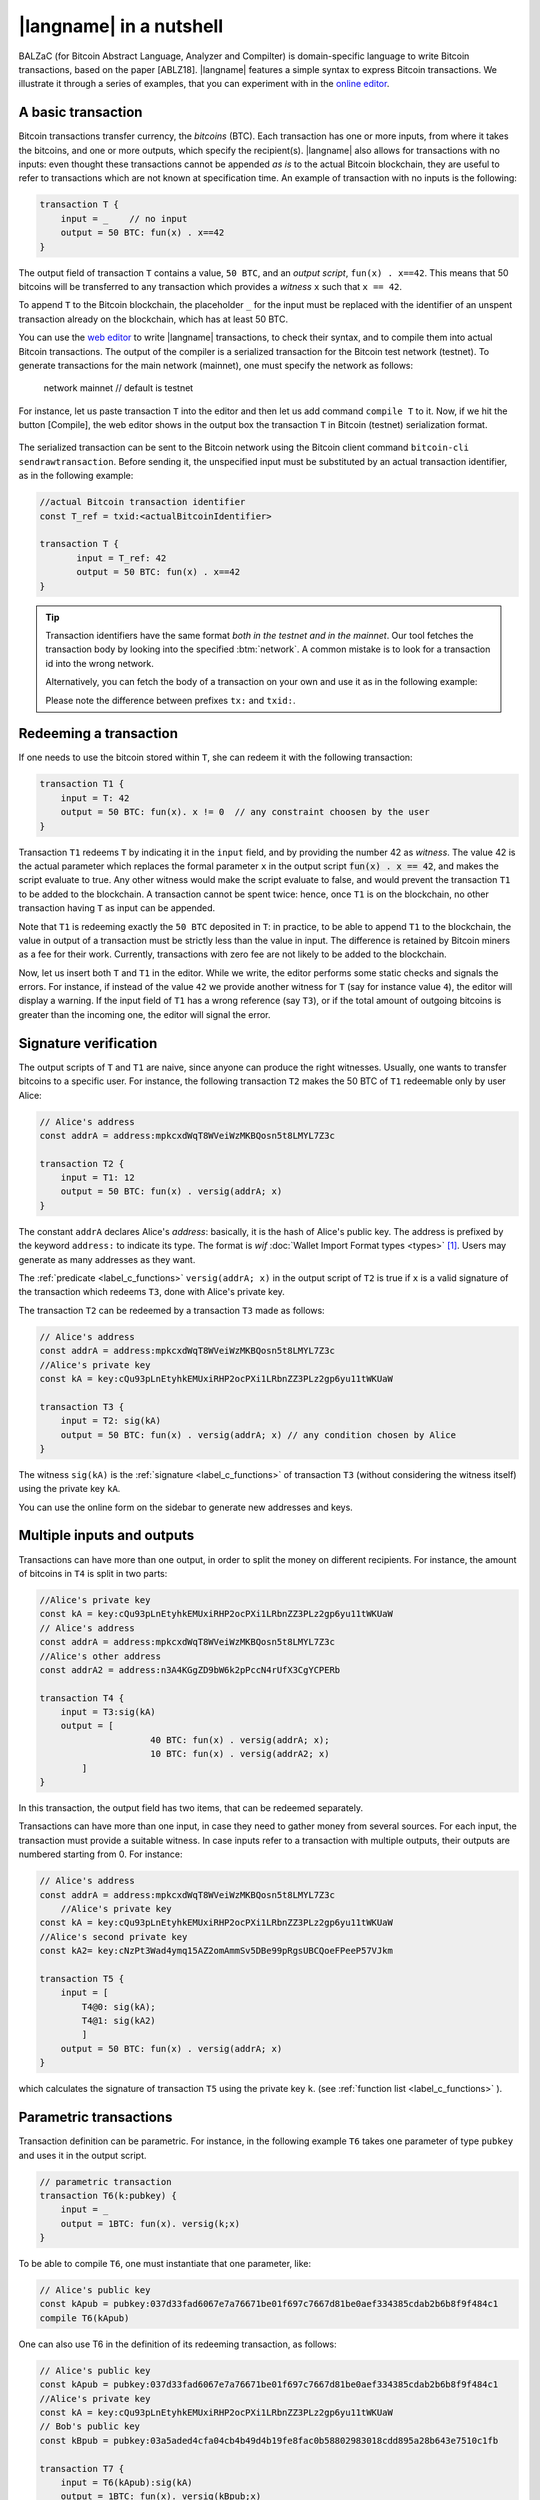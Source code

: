 =========================
|langname| in a nutshell
=========================

.. highlight:: btm

BALZaC (for Bitcoin Abstract Language, Analyzer and Compilter)
is domain-specific language to write Bitcoin transactions,
based on the paper [ABLZ18].
|langname| features a simple syntax to express Bitcoin transactions.
We illustrate  it through a series of examples, that you can experiment with in the `online editor <http://blockchain.unica.it/balzac/>`_.


.. _label_t_modeling:

"""""""""""""""""""""
A basic transaction 
"""""""""""""""""""""

Bitcoin transactions transfer currency, the *bitcoins* (BTC).
Each transaction has one or more inputs, from where it takes the bitcoins,
and one or more outputs, which specify the recipient(s).
|langname| also allows for  transactions  with  no inputs:
even thought these transactions cannot be appended *as is* to the actual
Bitcoin blockchain, they are useful to  refer to transactions which are
not known at specification time. 
An example of transaction with no inputs is the following:


.. code-block:: btm

    transaction T {
        input = _    // no input 
        output = 50 BTC: fun(x) . x==42
    }

The output field of transaction ``T`` contains a value, ``50 BTC``, and 
an *output script*,  ``fun(x) . x==42``.
This means that  50 bitcoins will  be transferred to any transaction
which provides a *witness*  ``x``  such that ``x == 42``.

To append ``T`` to the Bitcoin blockchain,
the placeholder ``_`` for the input must be replaced with the identifier
of an unspent transaction already on the blockchain,
which has at least 50 BTC.  

You can use the `web editor <http://blockchain.unica.it/balzac/>`_  to write
|langname| transactions,   to check their syntax, and to compile them  into
actual Bitcoin  transactions.
The output of the compiler is a serialized transaction for the Bitcoin
test network (testnet).
To generate transactions for the main network (mainnet), one must specify the network as follows:  

    .. code-block:: btm

    network mainnet  // default is testnet


For instance, let us paste transaction ``T`` into the editor and then let us add command ``compile T`` to it. 
Now, if we hit the button [Compile], the web editor shows in the output box the transaction ``T``  in  Bitcoin (testnet) serialization format.

.. figure:: _static/img/compiling_t.png
    :scale: 100 %
    :class: img-border
    :align: center

The serialized transaction can  be sent to the Bitcoin network using the Bitcoin client command ``bitcoin-cli sendrawtransaction``.
Before sending it, the unspecified input must be substituted
by an actual transaction identifier, as in the following example:

.. code-block:: btm

        //actual Bitcoin transaction identifier 
        const T_ref = txid:<actualBitcoinIdentifier>

        transaction T {
               input = T_ref: 42
               output = 50 BTC: fun(x) . x==42
        }

.. Tip ::

    Transaction identifiers have the same format *both in the testnet and
    in the mainnet*. Our tool fetches the transaction body
    by looking into the specified :btm:`network`. 
    A common mistake is to look for a transaction id into the wrong
    network.

    Alternatively, you can fetch the body of a transaction on your
    own and use it as in the following example:

    .. code-block::btm

        ``const T_ref = tx:0200000001644bbaf0....c00000000``

    Please note the difference between prefixes ``tx:`` and ``txid:``.

.. _label_transaction_redeeming:

"""""""""""""""""""""""""""""""
Redeeming a transaction
"""""""""""""""""""""""""""""""
If one needs to use the bitcoin stored within  ``T``, she  can
redeem it with the following transaction: 

.. code-block:: btm

    transaction T1 {
        input = T: 42
        output = 50 BTC: fun(x). x != 0  // any constraint choosen by the user
    }

Transaction ``T1`` redeems  ``T`` by indicating it  in the  ``input`` field,
and by providing the number 42 as *witness*. 
The value 42 is the actual parameter which  replaces the formal parameter ``x`` in the  output script :code:`fun(x) . x == 42`,  and makes the script evaluate to true.
Any other witness would make the script evaluate to false,
and would prevent the transaction ``T1`` to  be added to the blockchain. 
A transaction cannot be spent twice:
hence, once ``T1`` is on the blockchain,
no other transaction having ``T`` as input can be appended.

Note that ``T1`` is redeeming exactly the ``50 BTC`` deposited in ``T``:
in practice, to be able to append ``T1`` to the blockchain,
the value in output of a transaction must be strictly less
than the value in input.
The difference is retained by Bitcoin miners as a fee for their work.
Currently, transactions with zero fee are not likely to be added to the blockchain. 

Now, let us insert both ``T`` and ``T1`` in the editor.  While we
write, the editor performs some static checks and signals the
errors. For instance, if instead of the value ``42`` we provide another
witness for ``T`` (say for instance value ``4``), the editor will
display a warning. If the input field of ``T1`` has a wrong reference
(say ``T3``), or if the total amount of outgoing bitcoins is greater
than the incoming one, the editor will signal the error.

.. _label_t_signature_modeling:

"""""""""""""""""""""""""""""""
Signature verification 
"""""""""""""""""""""""""""""""

The output scripts of ``T`` and ``T1`` are  naive,
since anyone can produce the right witnesses.
Usually, one wants to transfer bitcoins to a specific user.
For instance, the following transaction ``T2``  makes the 50 BTC of  ``T1``
redeemable only by user Alice: 

.. code-block:: btm

    // Alice's address
    const addrA = address:mpkcxdWqT8WVeiWzMKBQosn5t8LMYL7Z3c 

    transaction T2 {
        input = T1: 12
        output = 50 BTC: fun(x) . versig(addrA; x)
    }


The constant ``addrA`` declares Alice's *address*:
basically, it is the hash of Alice's public key.
The address is prefixed by the keyword ``address:`` to indicate its type.
The format is *wif* :doc:`Wallet Import Format types <types>` [#f1]_.
Users may generate as many addresses as they want.

The :ref:`predicate <label_c_functions>` ``versig(addrA; x)``
in the output script of ``T2`` is true  if ``x`` is a valid signature
of the transaction which redeems ``T3``, 
done with Alice's private key. 

The transaction ``T2`` can be redeemed by a transaction ``T3`` made as follows:

.. code-block:: btm

    // Alice's address
    const addrA = address:mpkcxdWqT8WVeiWzMKBQosn5t8LMYL7Z3c
    //Alice's private key    
    const kA = key:cQu93pLnEtyhkEMUxiRHP2ocPXi1LRbnZZ3PLz2gp6yu11tWKUaW

    transaction T3 {
        input = T2: sig(kA)
        output = 50 BTC: fun(x) . versig(addrA; x) // any condition chosen by Alice
    }

The witness ``sig(kA)`` is the :ref:`signature <label_c_functions>`
of transaction ``T3`` (without considering the witness itself)
using the private key ``kA``.

You can use the online form on the sidebar to generate new addresses and keys.


.. figure:: _static/img/sidebar.png
    :scale: 100 %
    :class: img-border
    :align: center  

.. _label_t1_modeling:

"""""""""""""""""""""""""""""""
Multiple inputs and outputs
"""""""""""""""""""""""""""""""
Transactions can have more than one output, in order to split the money on different recipients. 
For instance, the amount of bitcoins in ``T4`` is split in two parts: 

.. code-block:: btm

    //Alice's private key
    const kA = key:cQu93pLnEtyhkEMUxiRHP2ocPXi1LRbnZZ3PLz2gp6yu11tWKUaW
    // Alice's address
    const addrA = address:mpkcxdWqT8WVeiWzMKBQosn5t8LMYL7Z3c 
    //Alice's other address
    const addrA2 = address:n3A4KGgZD9bW6k2pPccN4rUfX3CgYCPERb

    transaction T4 {
        input = T3:sig(kA) 
        output = [
                         40 BTC: fun(x) . versig(addrA; x);
                         10 BTC: fun(x) . versig(addrA2; x)
            ]
    }


In this transaction, the output field has two items, that can be redeemed separately. 

Transactions can have more than one input, in case they need to gather money from several sources.
For each input, the transaction must provide a suitable witness. In case inputs refer to a transaction with multiple outputs, their outputs are numbered starting from 0. 
For instance:

.. code-block:: btm

    // Alice's address
    const addrA = address:mpkcxdWqT8WVeiWzMKBQosn5t8LMYL7Z3c 
        //Alice's private key
    const kA = key:cQu93pLnEtyhkEMUxiRHP2ocPXi1LRbnZZ3PLz2gp6yu11tWKUaW
    //Alice's second private key
    const kA2= key:cNzPt3Wad4ymq15AZ2omAmmSv5DBe99pRgsUBCQoeFPeeP57VJkm

    transaction T5 {
        input = [
            T4@0: sig(kA);
            T4@1: sig(kA2)
            ]
        output = 50 BTC: fun(x) . versig(addrA; x)
    }

which calculates  the signature of  transaction ``T5``
using the private key ``k``.   (see :ref:`function list <label_c_functions>` ). 


"""""""""""""""""""""""
Parametric transactions
"""""""""""""""""""""""
Transaction definition can be parametric.
For instance, in the following example ``T6`` takes one parameter
of type ``pubkey`` and uses it in the output script.


.. code-block:: btm
        
    // parametric transaction
    transaction T6(k:pubkey) {
        input = _
        output = 1BTC: fun(x). versig(k;x)
    }

To be able to compile ``T6``, one must instantiate that one parameter, like:
    
.. code-block:: btm
        
    // Alice's public key
    const kApub = pubkey:037d33fad6067e7a76671be01f697c7667d81be0aef334385cdab2b6b8f9f484c1    
    compile T6(kApub)

One can also use T6 in the definition of its redeeming transaction, as follows:
    
.. code-block:: btm

    // Alice's public key
    const kApub = pubkey:037d33fad6067e7a76671be01f697c7667d81be0aef334385cdab2b6b8f9f484c1
    //Alice's private key
    const kA = key:cQu93pLnEtyhkEMUxiRHP2ocPXi1LRbnZZ3PLz2gp6yu11tWKUaW
    // Bob's public key
    const kBpub = pubkey:03a5aded4cfa04cb4b49d4b19fe8fac0b58802983018cdd895a28b643e7510c1fb
    
    transaction T7 {
        input = T6(kApub):sig(kA)
        output = 1BTC: fun(x). versig(kBpub;x)
    }

In case the parameter is a witness, it can be left unspecified as long
as it is needed, using the symbol ``_``. For instance, transaction
``T9`` is obtained by ``T8``, without providing a witness :

.. code-block:: btm

    transaction T8(s:signature, n:int) {
        input = T7:s 
        output = 1BTC: fun(x, m). versig(kApub;x) && m == sha256( n )
    }
    //transaction with empty signature
    const T9 = T8(_, 4)


The generation of a signature inside a transaction is done at
compilation time, so that all the parameters have been instantiated.
Indeed:    
    
.. code-block:: btm

    transaction T9(n:int) {
        input = T6(kApub):sig(kA)
        output = 1BTC: fun(x, m). versig(kBpub;x) && m == sha256( n )
        }
        //sig(kA) is calculated now
        compile T9(4)


.. rubric:: References

.. [#f1] https://bitcoin.org/en/glossary/wallet-import-format

